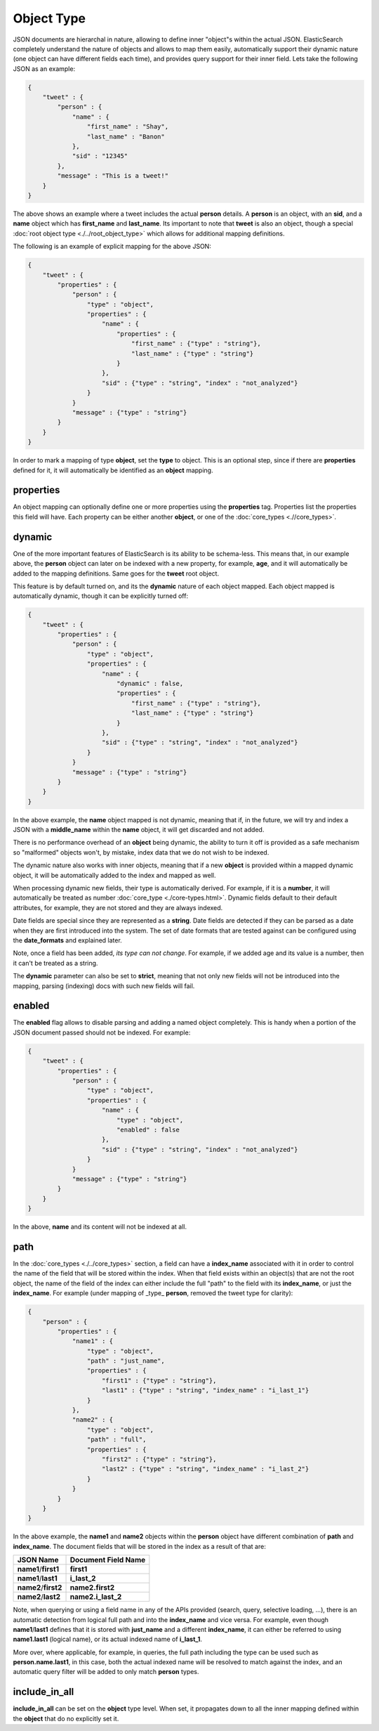 ===========
Object Type
===========

JSON documents are hierarchal in nature, allowing to define inner "object"s within the actual JSON. ElasticSearch completely understand the nature of objects and allows to map them easily, automatically support their dynamic nature (one object can have different fields each time), and provides query support for their inner field. Lets take the following JSON as an example:


.. code-block:: js


    {
        "tweet" : {
            "person" : {
                "name" : {
                    "first_name" : "Shay",
                    "last_name" : "Banon"
                },
                "sid" : "12345"
            },
            "message" : "This is a tweet!"
        }
    }

 
The above shows an example where a tweet includes the actual **person** details. A **person** is an object, with an **sid**, and a **name** object which has **first_name** and **last_name**. Its important to note that **tweet** is also an object, though a special :doc:`root object type <./../root_object_type>`  which allows for additional mapping definitions.


The following is an example of explicit mapping for the above JSON:


.. code-block:: js


    {
        "tweet" : {
            "properties" : {
                "person" : {
                    "type" : "object",
                    "properties" : {
                        "name" : {
                            "properties" : {
                                "first_name" : {"type" : "string"},
                                "last_name" : {"type" : "string"}
                            }
                        },
                        "sid" : {"type" : "string", "index" : "not_analyzed"}
                    }
                }
                "message" : {"type" : "string"}
            }
        }
    }


In order to mark a mapping of type **object**, set the **type** to object. This is an optional step, since if there are **properties** defined for it, it will automatically be identified as an **object** mapping.


properties
==========

An object mapping can optionally define one or more properties using the **properties** tag. Properties list the properties this field will have. Each property can be either another **object**, or one of the :doc:`core_types <.//core_types>`.  

dynamic
=======

One of the more important features of ElasticSearch is its ability to be schema-less. This means that, in our example above, the **person** object can later on be indexed with a new property, for example, **age**, and it will automatically be added to the mapping definitions. Same goes for the **tweet** root object.


This feature is by default turned on, and its the **dynamic** nature of each object mapped. Each object mapped is automatically dynamic, though it can be explicitly turned off:


.. code-block:: js


    {
        "tweet" : {
            "properties" : {
                "person" : {
                    "type" : "object",
                    "properties" : {
                        "name" : {
                            "dynamic" : false,
                            "properties" : {
                                "first_name" : {"type" : "string"},
                                "last_name" : {"type" : "string"}
                            }
                        },
                        "sid" : {"type" : "string", "index" : "not_analyzed"}
                    }
                }
                "message" : {"type" : "string"}
            }
        }
    }


In the above example, the **name** object mapped is not dynamic, meaning that if, in the future, we will try and index a JSON with a **middle_name** within the **name** object, it will get discarded and not added.


There is no performance overhead of an **object** being dynamic, the ability to turn it off is provided as a safe mechanism so "malformed" objects won't, by mistake, index data that we do not wish to be indexed.


The dynamic nature also works with inner objects, meaning that if a new **object** is provided within a mapped dynamic object, it will be automatically added to the index and mapped as well.


When processing dynamic new fields, their type is automatically derived. For example, if it is a **number**, it will automatically be treated as number :doc:`core_type <./core-types.html>`.  Dynamic fields default to their default attributes, for example, they are not stored and they are always indexed.


Date fields are special since they are represented as a **string**. Date fields are detected if they can be parsed as a date when they are first introduced into the system. The set of date formats that are tested against can be configured using the **date_formats** and explained later.


Note, once a field has been added, *its type can not change*. For example, if we added age and its value is a number, then it can't be treated as a string.


The **dynamic** parameter can also be set to **strict**, meaning that not only new fields will not be introduced into the mapping, parsing (indexing) docs with such new fields will fail.


enabled
=======

The **enabled** flag allows to disable parsing and adding a named object completely. This is handy when a portion of the JSON document passed should not be indexed. For example:


.. code-block:: js


    {
        "tweet" : {
            "properties" : {
                "person" : {
                    "type" : "object",
                    "properties" : {
                        "name" : {
                            "type" : "object",
                            "enabled" : false
                        },
                        "sid" : {"type" : "string", "index" : "not_analyzed"}
                    }
                }
                "message" : {"type" : "string"}
            }
        }
    }


In the above, **name** and its content will not be indexed at all.


path
====

In the :doc:`core_types <./../core_types>`  section, a field can have a **index_name** associated with it in order to control the name of the field that will be stored within the index. When that field exists within an object(s) that are not the root object, the name of the field of the index can either include the full "path" to the field with its **index_name**, or just the **index_name**. For example (under mapping of _type_ **person**, removed the tweet type for clarity):


.. code-block:: js


    {
        "person" : {
            "properties" : {
                "name1" : {
                    "type" : "object",
                    "path" : "just_name",
                    "properties" : {
                        "first1" : {"type" : "string"},
                        "last1" : {"type" : "string", "index_name" : "i_last_1"}
                    }
                },
                "name2" : {
                    "type" : "object",
                    "path" : "full",
                    "properties" : {
                        "first2" : {"type" : "string"},
                        "last2" : {"type" : "string", "index_name" : "i_last_2"}
                    }
                }
            }
        }
    }


In the above example, the **name1** and **name2** objects within the **person** object have different combination of **path** and **index_name**. The document fields that will be stored in the index as a result of that are:


======================  =======================
 JSON Name               Document Field Name   
======================  =======================
**name1**/**first1**    **first1**             
**name1**/**last1**     **i_last_2**           
**name2**/**first2**    **name2.first2**       
**name2**/**last2**     **name2.i_last_2**     
======================  =======================

Note, when querying or using a field name in any of the APIs provided (search, query, selective loading, ...), there is an automatic detection from logical full path and into the **index_name** and vice versa. For example, even though **name1**/**last1** defines that it is stored with **just_name** and a different **index_name**, it can either be referred to using **name1.last1** (logical name), or its actual indexed name of **i_last_1**.


More over, where applicable, for example, in queries, the full path including the type can be used such as **person.name.last1**, in this case, both the actual indexed name will be resolved to match against the index, and an automatic query filter will be added to only match **person** types.


include_in_all
==============

**include_in_all** can be set on the **object** type level. When set, it propagates down to all the inner mapping defined within the **object** that do no explicitly set it.


